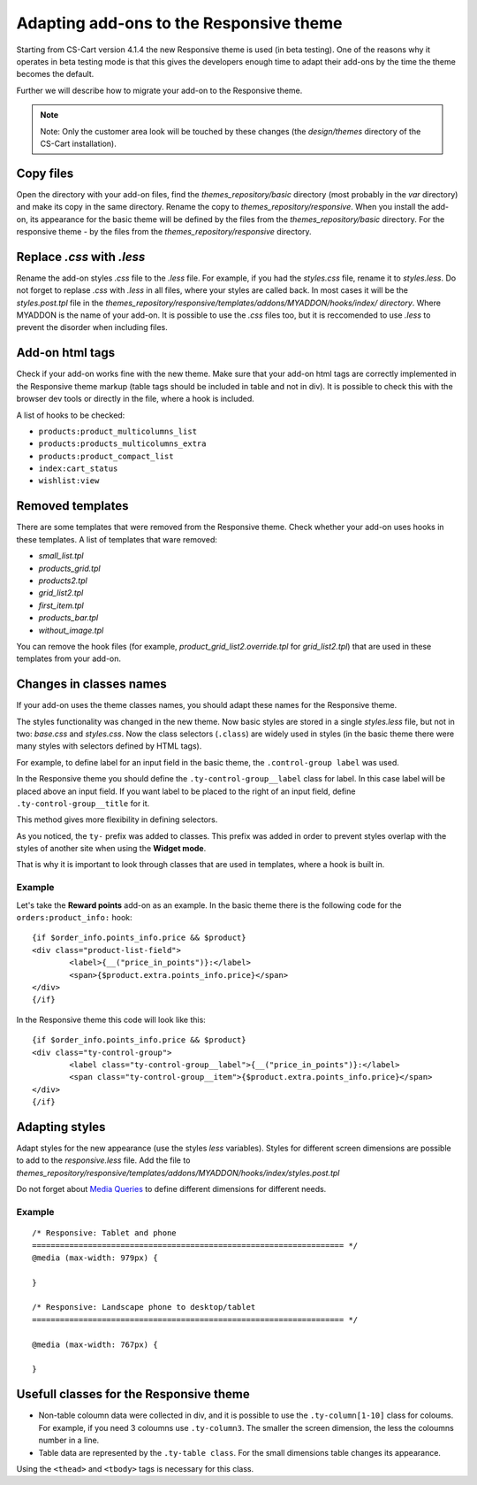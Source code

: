 ****************************************
Adapting add-ons to the Responsive theme
****************************************

Starting from CS-Cart version 4.1.4 the new Responsive theme is used (in beta testing). One of the reasons why it operates in beta testing mode is that this gives the developers enough time to adapt their add-ons by the time the theme becomes the default.

Further we will describe how to migrate your add-on to the Responsive theme.

.. note::

	Note: Only the customer area look will be touched by these changes (the *design/themes* directory of the CS-Cart installation).

Copy files
==========

Open the directory with your add-on files, find the *themes_repository/basic* directory (most probably in the *var* directory) and make its copy in the same directory. Rename the copy to *themes_repository/responsive*. When you install the add-on, its appearance for the basic theme will be defined by the files from the *themes_repository/basic* directory. For the responsive theme - by the files from the *themes_repository/responsive* directory.

Replace *.css* with *.less*
===========================

Rename the add-on styles *.css* file to the *.less* file. For example, if you had the *styles.css* file, rename it to *styles.less*. Do not forget to replase *.css* with *.less* in all files, where your styles are called back. In most cases it will be the *styles.post.tpl* file in the *themes_repository/responsive/templates/addons/MYADDON/hooks/index/ directory*. Where MYADDON is the name of your add-on.
It is possible to use the *.css* files too, but it is reccomended to use *.less* to prevent the disorder when including files.

Add-on html tags
================

Check if your add-on works fine with the new theme. Make sure that your add-on html tags are correctly implemented in the Responsive theme markup (table tags should be included in table and not in div). It is possible to check this with the browser dev tools or directly in the file, where a hook is included.

A list of hooks to be checked:

*	``products:product_multicolumns_list``
*	``products:products_multicolumns_extra``
*	``products:product_compact_list``
*	``index:cart_status``
*	``wishlist:view``

Removed templates
=================

There are some templates that were removed from the Responsive theme. Check whether your add-on uses hooks in these templates. A list of templates that ware removed:

*	*small_list.tpl*
*	*products_grid.tpl*
*	*products2.tpl*
*	*grid_list2.tpl*
*	*first_item.tpl*
*	*products_bar.tpl*
*	*without_image.tpl*

You can remove the hook files (for example, *product_grid_list2.override.tpl* for *grid_list2.tpl*) that are used in these templates from your add-on.

Changes in classes names
========================

If your add-on uses the theme classes names, you should adapt these names for the Responsive theme.

The styles functionality was changed in the new theme. Now basic styles are stored in a single *styles.less* file, but not in two: *base.css* and *styles.css*. Now the class selectors (``.class``) are widely used in styles (in the basic theme there were many styles with selectors defined by HTML tags).

For example, to define label for an input field in the basic theme, the ``.control-group label`` was used.

In the Responsive theme you should define the ``.ty-control-group__label`` class for label. In this case label will be placed above an input field. If you want label to be placed to the right of an input field, define ``.ty-control-group__title`` for it.

This method gives more flexibility in defining selectors.

As you noticed, the ``ty-`` prefix was added to classes. This prefix was added in order to prevent styles overlap with the styles of another site when using the **Widget mode**. 

That is why it is important to look through classes that are used in templates, where a hook is built in.

Example
"""""""

Let's take the **Reward points** add-on as an example. In the basic theme there is the following code for the ``orders:product_info:`` hook::

	{if $order_info.points_info.price && $product}
    	<div class="product-list-field">
        	<label>{__("price_in_points")}:</label>
       		<span>{$product.extra.points_info.price}</span>
    	</div>
	{/if}

In the Responsive theme this code will look like this::

	{if $order_info.points_info.price && $product}
    	<div class="ty-control-group">
        	<label class="ty-control-group__label">{__("price_in_points")}:</label>
        	<span class="ty-control-group__item">{$product.extra.points_info.price}</span>
    	</div>
	{/if}

Adapting styles
===============

Adapt styles for the new appearance (use the styles *less* variables).
Styles for different screen dimensions are possible to add to the *responsive.less* file. Add the file to *themes_repository/responsive/templates/addons/MYADDON/hooks/index/styles.post.tpl*
  
Do not forget about `Media Queries <http://en.wikipedia.org/wiki/Media_queries>`_ to define different dimensions for different needs.

Example
""""""" 

::

	/* Responsive: Tablet and phone
	=================================================================== */
	@media (max-width: 979px) {
 	   
	}

	/* Responsive: Landscape phone to desktop/tablet
	=================================================================== */

	@media (max-width: 767px) {
	    
	}

Usefull classes for the Responsive theme
========================================

*	Non-table coloumn data were collected in div, and it is possible to use the ``.ty-column[1-10]`` class for coloums. For example, if you need 3 coloumns use ``.ty-column3``. The smaller the screen dimension, the less the coloumns number in a line.

*	Table data are represented by the ``.ty-table class``. For the small dimensions table changes its appearance.

Using the ``<thead>`` and ``<tbody>`` tags is necessary for this class.
